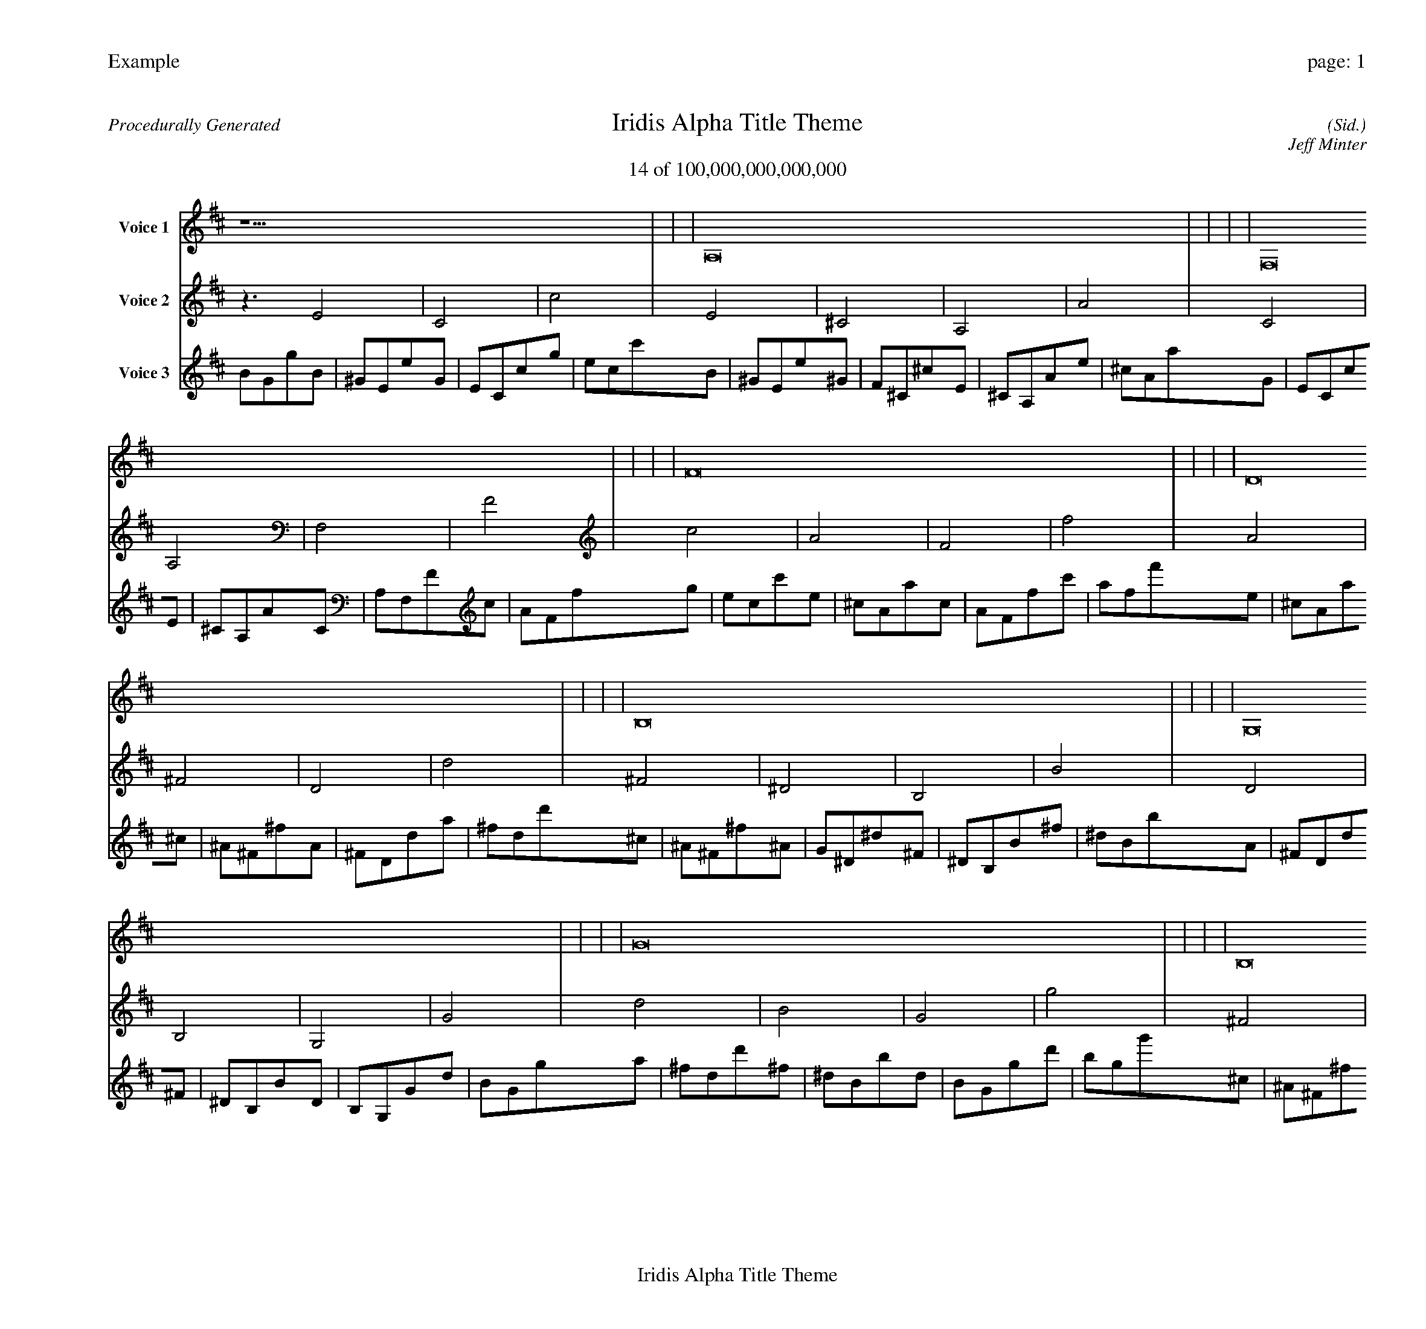 
%abc-2.2
%%pagewidth 30cm
%%header "Example		page: $P"
%%footer "	$T"
%%gutter .5cm
%%barsperstaff 16
%%titleformat R-P-Q-T C1 O1, T+T N1
%%composerspace 0
X: 2 % start of header
T:Iridis Alpha Title Theme
T:14 of 100,000,000,000,000
C: (Sid.)
O: Jeff Minter
R:Procedurally Generated
L: 1/8
K: D % scale: C major
V:1 name="Voice 1"
z15    |     |     |    A,16 |     |     |     |    F,16 |     |     |     |    F16 |     |     |     |    D16 |     |     |     |    B,16 |     |     |     |    G,16 |     |     |     |    G16 |     |     |     |    B,16 |     |     |     |    ^G,16 |     |     |     |    E,16 |     |     |     |    E16 |     |     |     |    G,16 |     |     |     |    E,16 |     |     |     |    C,16 |     |     |     |    C16 |     |     |     |    G | :|
V:2 name="Voice 2"
z3   E4 |    C4 |    c4 |    E4 |    ^C4 |    A,4 |    A4 |    C4 |    A,4 |    F,4 |    F4 |    c4 |    A4 |    F4 |    f4 |    A4 |    ^F4 |    D4 |    d4 |    ^F4 |    ^D4 |    B,4 |    B4 |    D4 |    B,4 |    G,4 |    G4 |    d4 |    B4 |    G4 |    g4 |    ^F4 |    ^D4 |    B,4 |    B4 |    ^D4 |    C4 |    ^G,4 |    ^G4 |    B,4 |    ^G,4 |    E,4 |    E4 |    B4 |    ^G4 |    E4 |    e4 |    D4 |    B,4 |    G,4 |    G4 |    B,4 |    ^G,4 |    E,4 |    E4 |    G,4 |    E,4 |    C,4 |    C4 |    G4 |    E4 |    C4 |    c4 |    d | :|
V:3 name="Voice 3"
B1G1g1B1|^G1E1e1G1|E1C1c1g1|e1c1c'1B1|^G1E1e1^G1|F1^C1^c1E1|^C1A,1A1e1|^c1A1a1G1|E1C1c1E1|^C1A,1A1C1|A,1F,1F1c1|A1F1f1g1|e1c1c'1e1|^c1A1a1c1|A1F1f1c'1|a1f1f'1e1|^c1A1a1^c1|^A1^F1^f1A1|^F1D1d1a1|^f1d1d'1^c1|^A1^F1^f1^A1|G1^D1^d1^F1|^D1B,1B1^f1|^d1B1b1A1|^F1D1d1^F1|^D1B,1B1D1|B,1G,1G1d1|B1G1g1a1|^f1d1d'1^f1|^d1B1b1d1|B1G1g1d'1|b1g1g'1^c1|^A1^F1^f1^A1|G1^D1^d1^F1|^D1B,1B1^f1|^d1B1b1^A1|G1^D1^d1G1|E1C1c1^D1|C1^G,1^G1^d1|c1^G1^g1^F1|^D1B,1B1^D1|C1^G,1^G1B,1|^G,1E,1E1B1|^G1E1e1^f1|^d1B1b1^d1|c1^G1^g1B1|^G1E1e1b1|^g1e1e'1A1|^F1D1d1^F1|^D1B,1B1D1|B,1G,1G1d1|B1G1g1^F1|^D1B,1B1^D1|C1^G,1^G1B,1|^G,1E,1E1B1|^G1E1e1D1|B,1G,1G1B,1|^G,1E,1E1G,1|E,1C,1C1G1|E1C1c1d1|B1G1g1B1|^G1E1e1G1|E1C1c1g1|e1c1c'1a|:|
